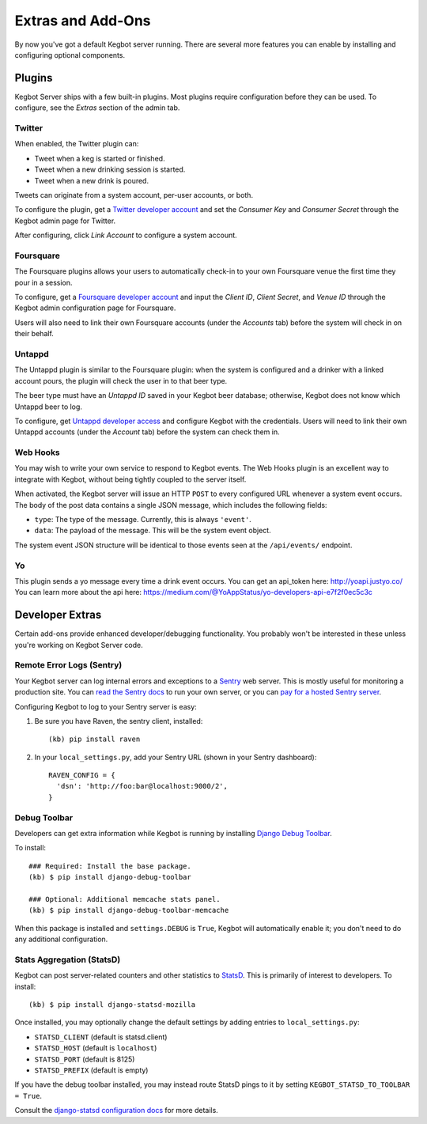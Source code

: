.. _kegbot-extras:

Extras and Add-Ons
==================

By now you've got a default Kegbot server running.  There are several more
features you can enable by installing and configuring optional components.


Plugins
-------

Kegbot Server ships with a few built-in plugins. Most plugins require
configuration before they can be used.  To configure, see the 
*Extras* section of the admin tab.


Twitter
^^^^^^^

When enabled, the Twitter plugin can:

* Tweet when a keg is started or finished.
* Tweet when a new drinking session is started.
* Tweet when a new drink is poured.

Tweets can originate from a system account, per-user accounts, or both.

To configure the plugin, get a `Twitter developer account <https://dev.twitter.com/>`_
and set the *Consumer Key* and *Consumer Secret* through the Kegbot admin
page for Twitter.

After configuring, click *Link Account* to configure a system account.


Foursquare
^^^^^^^^^^

The Foursquare plugins allows your users to automatically check-in
to your own Foursquare venue the first time they pour in a session.

To configure, get a `Foursquare developer account <https://developer.foursquare.com/>`_
and input the *Client ID*, *Client Secret*, and *Venue ID* through the Kegbot
admin configuration page for Foursquare.

Users will also need to link their own Foursquare accounts (under the *Accounts* tab)
before the system will check in on their behalf.


Untappd
^^^^^^^

The Untappd plugin is similar to the Foursquare plugin: when the system
is configured and a drinker with a linked account pours, the plugin
will check the user in to that beer type.

The beer type must have an *Untappd ID* saved in your Kegbot beer
database; otherwise, Kegbot does not know which Untappd beer to log.

To configure, get `Untappd developer access <https://untappd.com/api/docs/>`_
and configure Kegbot with the credentials.  Users will need to link
their own Untappd accounts (under the *Account* tab) before the system
can check them in.


Web Hooks
^^^^^^^^^

You may wish to write your own service to respond to
Kegbot events. The Web Hooks plugin is an excellent way to
integrate with Kegbot, without being tightly coupled to the
server itself.

When activated, the Kegbot server will issue an HTTP ``POST``
to every configured URL whenever a system event occurs.
The body of the post data contains a single JSON message, which
includes the following fields:

* ``type``: The type of the message. Currently, this is always ``'event'``.
* ``data``: The payload of the message. This will be the system event object.

The system event JSON structure will be identical to those events
seen at the ``/api/events/`` endpoint.

Yo
^^

This plugin sends a yo message every time a drink event occurs.
You can get an api_token here: http://yoapi.justyo.co/
You can learn more about the api here: https://medium.com/@YoAppStatus/yo-developers-api-e7f2f0ec5c3c

Developer Extras
----------------

Certain add-ons provide enhanced developer/debugging functionality.
You probably won't be interested in these unless you're working on
Kegbot Server code.

Remote Error Logs (Sentry)
^^^^^^^^^^^^^^^^^^^^^^^^^^

Your Kegbot server can log internal errors and exceptions to a
`Sentry <https://github.com/getsentry/sentry>`_ web server. This is mostly
useful for monitoring a production site.  You can
`read the Sentry docs <http://sentry.readthedocs.org/>`_ to run your
own server, or you can `pay for a hosted Sentry server <https://www.getsentry.com/>`_.

Configuring Kegbot to log to your Sentry server is easy:

1. Be sure you have Raven, the sentry client, installed::

    (kb) pip install raven

2. In your ``local_settings.py``, add your Sentry URL (shown in your Sentry dashboard)::

    RAVEN_CONFIG = {
      'dsn': 'http://foo:bar@localhost:9000/2',
    }

Debug Toolbar
^^^^^^^^^^^^^

Developers can get extra information while Kegbot is running by
installing
`Django Debug Toolbar <https://github.com/django-debug-toolbar/django-debug-toolbar>`_.

To install::

  ### Required: Install the base package.
  (kb) $ pip install django-debug-toolbar

  ### Optional: Additional memcache stats panel.
  (kb) $ pip install django-debug-toolbar-memcache

When this package is installed and ``settings.DEBUG`` is ``True``, Kegbot will
automatically enable it; you don't need to do any additional configuration.

Stats Aggregation (StatsD)
^^^^^^^^^^^^^^^^^^^^^^^^^^

Kegbot can post server-related counters and other statistics to
`StatsD <https://github.com/etsy/statsd/>`_.  This is primarily of interest
to developers.  To install::

  (kb) $ pip install django-statsd-mozilla

Once installed, you may optionally change the default settings by adding entries
to ``local_settings.py``:

* ``STATSD_CLIENT`` (default is statsd.client)
* ``STATSD_HOST`` (default is ``localhost``)
* ``STATSD_PORT`` (default is 8125)
* ``STATSD_PREFIX`` (default is empty)

If you have the debug toolbar installed, you may instead route StatsD pings
to it by setting ``KEGBOT_STATSD_TO_TOOLBAR = True``.

Consult the `django-statsd configuration docs
<http://django-statsd.readthedocs.org/en/latest/index.html>`_ for more details.



